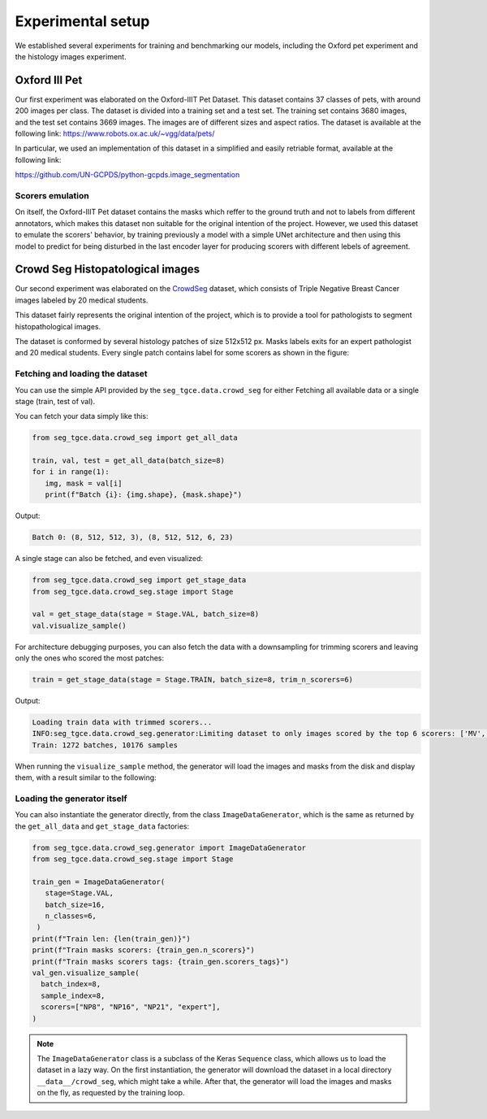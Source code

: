 ####################
 Experimental setup
####################

We established several experiments for training and benchmarking our
models, including the Oxford pet experiment and the histology images
experiment.

****************
 Oxford III Pet
****************

Our first experiment was elaborated on the Oxford-IIIT Pet Dataset. This
dataset contains 37 classes of pets, with around 200 images per class.
The dataset is divided into a training set and a test set. The training
set contains 3680 images, and the test set contains 3669 images. The
images are of different sizes and aspect ratios. The dataset is
available at the following link:
https://www.robots.ox.ac.uk/~vgg/data/pets/

In particular, we used an implementation of this dataset in a simplified
and easily retriable format, available at the following link:

https://github.com/UN-GCPDS/python-gcpds.image_segmentation

Scorers emulation
=================

On itself, the Oxford-IIIT Pet dataset contains the masks which reffer
to the ground truth and not to labels from different annotators, which
makes this dataset non suitable for the original intention of the
project. However, we used this dataset to emulate the scorers' behavior,
by training previously a model with a simple UNet architecture and then
using this model to predict for being disturbed in the last encoder
layer for producing scorers with different lebels of agreement.

.. image:: resources/oxford_pet_scorers_emulation.png
   :width: 100%
   :align: center
   :alt: How the scorers emulated noisy annotatiosn for the Oxford-IIIT Pet dataset look.

***********************************
 Crowd Seg Histopatological images
***********************************

Our second experiment was elaborated on the `CrowdSeg
<https://github.com/wizmik12/CRowd_Seg>`_ dataset, which consists of
Triple Negative Breast Cancer images labeled by 20 medical students.

This dataset fairly represents the original intention of the project,
which is to provide a tool for pathologists to segment histopathological
images.

The dataset is conformed by several histology patches of size 512x512
px. Masks labels exits for an expert pathologist and 20 medical
students. Every single patch contains label for some scorers as shown in
the figure:

.. image:: resources/crowd-seg-example-instances.png
   :width: 100%
   :align: center
   :alt: Different labeling instances for three different patches of the CrowdSeg dataset.

Fetching and loading the dataset
================================

You can use the simple API provided by the ``seg_tgce.data.crowd_seg``
for either Fetching all available data or a single stage (train, test of
val).

You can fetch your data simply like this:

.. code:: python

   from seg_tgce.data.crowd_seg import get_all_data

   train, val, test = get_all_data(batch_size=8)
   for i in range(1):
      img, mask = val[i]
      print(f"Batch {i}: {img.shape}, {mask.shape}")

Output:

.. code:: text

   Batch 0: (8, 512, 512, 3), (8, 512, 512, 6, 23)

A single stage can also be fetched, and even visualized:

.. code:: python

   from seg_tgce.data.crowd_seg import get_stage_data
   from seg_tgce.data.crowd_seg.stage import Stage

   val = get_stage_data(stage = Stage.VAL, batch_size=8)
   val.visualize_sample()

For architecture debugging purposes, you can also fetch the data with a
downsampling for trimming scorers and leaving only the ones who scored
the most patches:

.. code:: python

   train = get_stage_data(stage = Stage.TRAIN, batch_size=8, trim_n_scorers=6)

Output:

.. code:: text

   Loading train data with trimmed scorers...
   INFO:seg_tgce.data.crowd_seg.generator:Limiting dataset to only images scored by the top 6 scorers: ['MV', 'STAPLE', 'expert', 'NP6', 'NP10', 'NP3']
   Train: 1272 batches, 10176 samples

When running the ``visualize_sample`` method, the generator will load
the images and masks from the disk and display them, with a result
similar to the following:

.. image:: resources/crowd-seg-generator-visualization.png
   :width: 100%
   :align: center
   :alt: sample from the CrowdSeg dataset with the ``ImageDataGenerator`` class.

Loading the generator itself
============================

You can also instantiate the generator directly, from the class
``ImageDataGenerator``, which is the same as returned by the
``get_all_data`` and ``get_stage_data`` factories:

.. code:: python

   from seg_tgce.data.crowd_seg.generator import ImageDataGenerator
   from seg_tgce.data.crowd_seg.stage import Stage

   train_gen = ImageDataGenerator(
      stage=Stage.VAL,
      batch_size=16,
      n_classes=6,
    )
   print(f"Train len: {len(train_gen)}")
   print(f"Train masks scorers: {train_gen.n_scorers}")
   print(f"Train masks scorers tags: {train_gen.scorers_tags}")
   val_gen.visualize_sample(
     batch_index=8,
     sample_index=8,
     scorers=["NP8", "NP16", "NP21", "expert"],
   )

.. note::

   The ``ImageDataGenerator`` class is a subclass of the Keras
   ``Sequence`` class, which allows us to load the dataset in a lazy
   way. On the first instantiation, the generator will download the
   dataset in a local directory ``__data__/crowd_seg``, which might take
   a while. After that, the generator will load the images and masks on
   the fly, as requested by the training loop.
